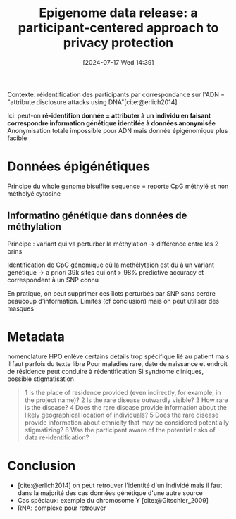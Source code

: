 #+title:      Epigenome data release: a participant-centered approach to privacy protection
#+date:       [2024-07-17 Wed 14:39]
#+filetags:   :bib:facebook:
#+identifier: 20240717T143917
#+reference:  dyke2015epigenome


Contexte: réidentification des participants par correspondance sur l'ADN = "attribute disclosure attacks using DNA"[cite:@erlich2014]

Ici: peut-on *ré-identifion donnée = attributer à un individu en faisant correspondre information génétique identifée à données anonymisée*
Anonymisation totale impossible pour ADN mais donnée épigénomique plus facible

* Données épigénétiques
Principe du whole genome bisulfite sequence = reporte CpG méthylé et non métholyé cytosine

** Informatino génétique dans données de méthylation
Principe : variant qui va perturber la méthylation -> différence entre les 2 brins

Identification de CpG génomique où la methélytaion est du à un variant génétique -> a priori  39k sites qui ont > 98% predictive accuracy  et correspondent à un SNP connu

En pratique, on peut supprimer ces îlots perturbés par SNP sans perdre peaucoup d'information.
Limites (cf conclusion) mais on peut utiliser des masques
* Metadata

nomenclature HPO enlève certains détails trop spécifique lié au patient mais il faut parfois du texte libre
Pour maladies rare, date de naissance et endroit de résidence peut conduire à rédentification
Si syndrome cliniques, possible stigmatisation

#+begin_quote
1 Is the place of residence provided (even indirectly, for example, in the project name)?
2 Is the rare disease outwardly visible?
3 How rare is the disease?
4 Does the rare disease provide information about the likely geographical location of individuals?
5 Does the rare disease provide information about ethnicity that may be considered potentially stigmatizing?
6 Was the participant aware of the potential risks of data re-identification?
#+end_quote
* Conclusion
- [cite:@erlich2014] on peut retrouver l'identité d'un individé mais il faut dans la majorité des cas données génétique d'une autre source
- Cas spéciaux: exemple du chromosome Y [cite:@Gitschier_2009]
- RNA: complexe pour retrouver
